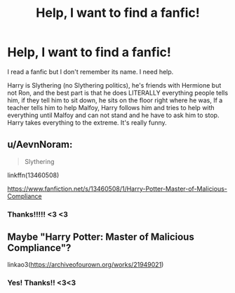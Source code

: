 #+TITLE: Help, I want to find a fanfic!

* Help, I want to find a fanfic!
:PROPERTIES:
:Author: Mimi-396
:Score: 2
:DateUnix: 1617193216.0
:DateShort: 2021-Mar-31
:FlairText: What's That Fic?
:END:
I read a fanfic but I don't remember its name. I need help.

Harry is Slythering (no Slythering politics), he's friends with Hermione but not Ron, and the best part is that he does LITERALLY everything people tells him, if they tell him to sit down, he sits on the floor right where he was, If a teacher tells him to help Malfoy, Harry follows him and tries to help with everything until Malfoy and can not stand and he have to ask him to stop. Harry takes everything to the extreme. It's really funny.


** u/AevnNoram:
#+begin_quote
  Slythering
#+end_quote

linkffn(13460508)

[[https://www.fanfiction.net/s/13460508/1/Harry-Potter-Master-of-Malicious-Compliance]]
:PROPERTIES:
:Author: AevnNoram
:Score: 5
:DateUnix: 1617196242.0
:DateShort: 2021-Mar-31
:END:

*** Thanks!!!!! <3 <3
:PROPERTIES:
:Author: Mimi-396
:Score: 1
:DateUnix: 1617198516.0
:DateShort: 2021-Mar-31
:END:


** Maybe "Harry Potter: Master of Malicious Compliance"?

linkao3([[https://archiveofourown.org/works/21949021]])
:PROPERTIES:
:Author: studynight
:Score: 3
:DateUnix: 1617196075.0
:DateShort: 2021-Mar-31
:END:

*** Yes! Thanks!! <3<3
:PROPERTIES:
:Author: Mimi-396
:Score: 1
:DateUnix: 1617200203.0
:DateShort: 2021-Mar-31
:END:
